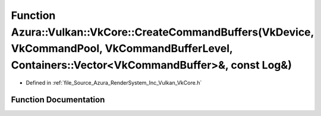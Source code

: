 .. _exhale_function__vk_core_8h_1ae702b390f0ebf0c96c65de4b5f6892eb:

Function Azura::Vulkan::VkCore::CreateCommandBuffers(VkDevice, VkCommandPool, VkCommandBufferLevel, Containers::Vector<VkCommandBuffer>&, const Log&)
=====================================================================================================================================================

- Defined in :ref:`file_Source_Azura_RenderSystem_Inc_Vulkan_VkCore.h`


Function Documentation
----------------------


.. doxygenfunction:: Azura::Vulkan::VkCore::CreateCommandBuffers(VkDevice, VkCommandPool, VkCommandBufferLevel, Containers::Vector<VkCommandBuffer>&, const Log&)
